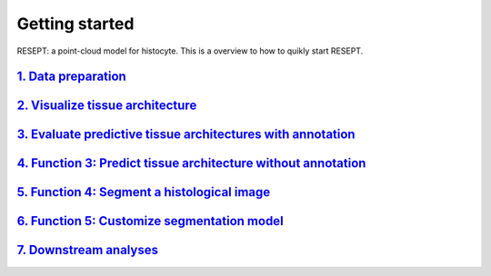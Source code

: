 Getting started
---------------

RESEPT: a point-cloud model for histocyte. This is a overview to how to quikly start RESEPT.

`1. Data preparation`_
*************************
`2. Visualize tissue architecture`_
*****************************************************************
`3. Evaluate predictive tissue architectures with annotation`_
*********************************************************************************
`4. Function 3: Predict tissue architecture without annotation`_
************************************************************************
`5. Function 4: Segment a histological image`_
**************************************************************
`6. Function 5: Customize segmentation model`_
***********************************************************
`7. Downstream analyses`_
***********************************************************


.. _1. Data prepare: https://resept.readthedocs.io/en/latest/Data%20prepare.html
.. _2. Visualize tissue architecture: https://resept.readthedocs.io/en/latest/Visualize%20tissue%20architecture.html
.. _3. Evaluate predictive tissue architectures with annotation: https://resept.readthedocs.io/en/latest/Function%202%3A%20Evaluate%20predictive%20tissue%20architectures%20with%20annotation.html
.. _4. Function 3: Predict tissue architecture without annotation: https://resept.readthedocs.io/en/latest/Predict%20tissue%20architecture%20without%20annotation.html
.. _5. Segment a histological image: https://resept.readthedocs.io/en/latest/Segment%20a%20 histological%20image.html
.. _6. Customize segmentation model: https://resept.readthedocs.io/en/latest/Customize%20 segmentation%20model.html
.. _7. Downstream analyses: https://resept.readthedocs.io/en/latest/Downstream%20analyses.html

